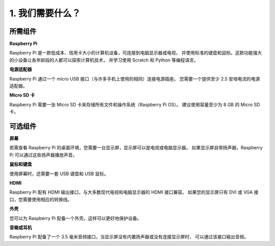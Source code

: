 1. 我们需要什么？
====================

所需组件
-----------------------

**Raspberry Pi**

Raspberry Pi 是一款低成本、信用卡大小的计算机设备，可连接到电脑显示器或电视，
并使用标准的键盘和鼠标。这款功能强大的小设备让各年龄段的人都可以探索计算机技术，
并学习使用 Scratch 和 Python 等编程语言。

.. image:: img/compitable_pi.jpg
    :width: 600
    :align: center

**电源适配器**

Raspberry Pi 通过一个 micro USB 接口（与许多手机上使用的相同）连接电源插座。
您需要一个提供至少 2.5 安培电流的电源适配器。

**Micro SD 卡**

Raspberry Pi 需要一张 Micro SD 卡来存储所有文件和操作系统（Raspberry Pi OS）。
建议使用容量至少为 8 GB 的 Micro SD 卡。

可选组件
-------------------------

**屏幕**

若需查看 Raspberry Pi 的桌面环境，您需要一台显示屏，显示屏可以是电视或电脑显示器。
如果显示屏自带扬声器，Raspberry Pi 可以通过这些扬声器播放声音。

**鼠标和键盘**

使用屏幕时，还需要一套 USB 键盘和 USB 鼠标。

**HDMI**

Raspberry Pi 配有 HDMI 输出接口，与大多数现代电视和电脑显示器的 HDMI 接口兼容。
如果您的显示屏只有 DVI 或 VGA 接口，您需要使用相应的转换线。

**外壳**

您可以为 Raspberry Pi 配备一个外壳，这样可以更好地保护设备。

**音箱或耳机**

Raspberry Pi 配备了一个 3.5 毫米音频接口，当显示屏没有内置扬声器或没有连接显示屏时，
可以通过该接口输出音频。
